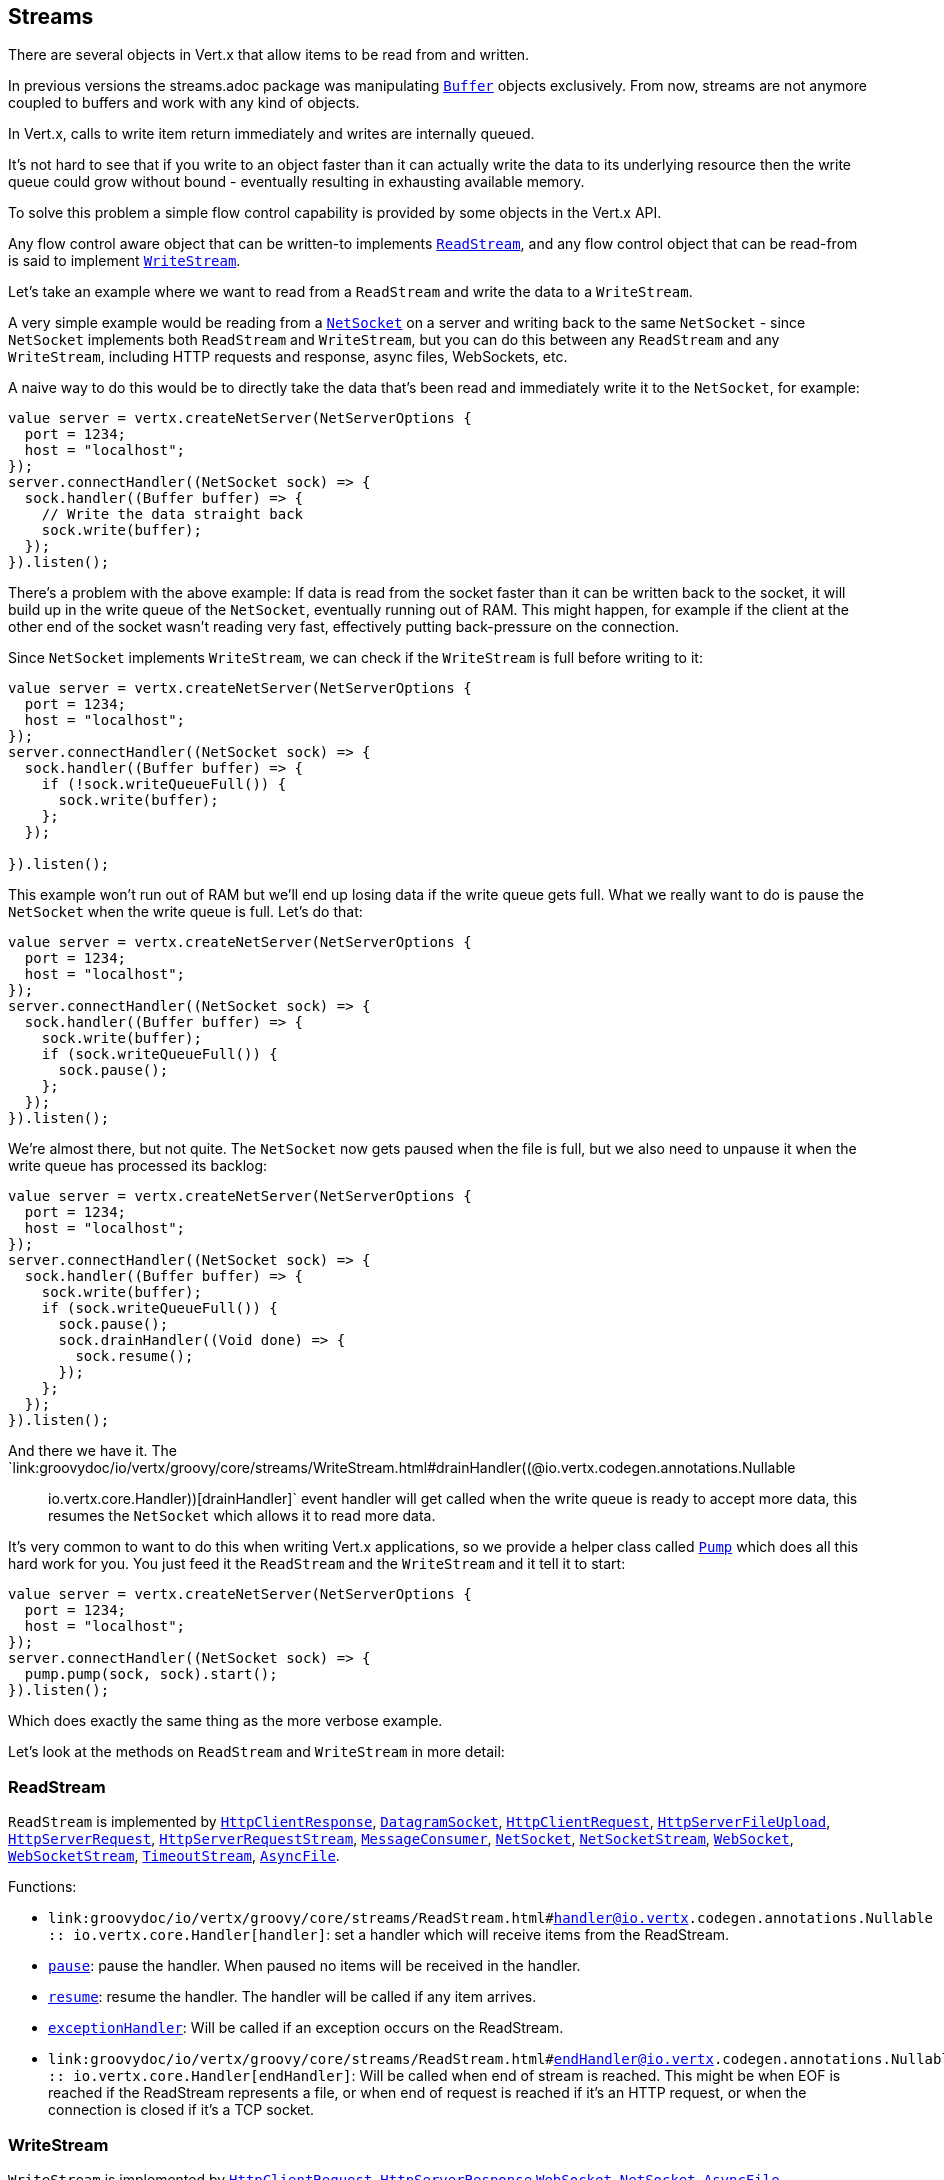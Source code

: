 == Streams

There are several objects in Vert.x that allow items to be read from and written.

In previous versions the streams.adoc package was manipulating `link:groovydoc/io/vertx/groovy/core/buffer/Buffer.html[Buffer]`
objects exclusively. From now, streams are not anymore coupled to buffers and work with any kind of objects.

In Vert.x, calls to write item return immediately and writes are internally queued.

It's not hard to see that if you write to an object faster than it can actually write the data to
its underlying resource then the write queue could grow without bound - eventually resulting in
exhausting available memory.

To solve this problem a simple flow control capability is provided by some objects in the Vert.x API.

Any flow control aware object that can be written-to implements `link:groovydoc/io/vertx/groovy/core/streams/ReadStream.html[ReadStream]`,
and any flow control object that can be read-from is said to implement `link:groovydoc/io/vertx/groovy/core/streams/WriteStream.html[WriteStream]`.

Let's take an example where we want to read from a `ReadStream` and write the data to a `WriteStream`.

A very simple example would be reading from a `link:groovydoc/io/vertx/groovy/core/net/NetSocket.html[NetSocket]` on a server and writing back to the
same `NetSocket` - since `NetSocket` implements both `ReadStream` and `WriteStream`, but you can
do this between any `ReadStream` and any `WriteStream`, including HTTP requests and response,
async files, WebSockets, etc.

A naive way to do this would be to directly take the data that's been read and immediately write it
to the `NetSocket`, for example:

[source,ceylon]
----
value server = vertx.createNetServer(NetServerOptions {
  port = 1234;
  host = "localhost";
});
server.connectHandler((NetSocket sock) => {
  sock.handler((Buffer buffer) => {
    // Write the data straight back
    sock.write(buffer);
  });
}).listen();

----

There's a problem with the above example: If data is read from the socket faster than it can be
written back to the socket, it will build up in the write queue of the `NetSocket`, eventually
running out of RAM. This might happen, for example if the client at the other end of the socket
wasn't reading very fast, effectively putting back-pressure on the connection.

Since `NetSocket` implements `WriteStream`, we can check if the `WriteStream` is full before
writing to it:

[source,ceylon]
----
value server = vertx.createNetServer(NetServerOptions {
  port = 1234;
  host = "localhost";
});
server.connectHandler((NetSocket sock) => {
  sock.handler((Buffer buffer) => {
    if (!sock.writeQueueFull()) {
      sock.write(buffer);
    };
  });

}).listen();

----

This example won't run out of RAM but we'll end up losing data if the write queue gets full. What we
really want to do is pause the `NetSocket` when the write queue is full. Let's do that:

[source,ceylon]
----
value server = vertx.createNetServer(NetServerOptions {
  port = 1234;
  host = "localhost";
});
server.connectHandler((NetSocket sock) => {
  sock.handler((Buffer buffer) => {
    sock.write(buffer);
    if (sock.writeQueueFull()) {
      sock.pause();
    };
  });
}).listen();

----

We're almost there, but not quite. The `NetSocket` now gets paused when the file is full, but we also need to unpause
it when the write queue has processed its backlog:

[source,ceylon]
----
value server = vertx.createNetServer(NetServerOptions {
  port = 1234;
  host = "localhost";
});
server.connectHandler((NetSocket sock) => {
  sock.handler((Buffer buffer) => {
    sock.write(buffer);
    if (sock.writeQueueFull()) {
      sock.pause();
      sock.drainHandler((Void done) => {
        sock.resume();
      });
    };
  });
}).listen();

----

And there we have it. The `link:groovydoc/io/vertx/groovy/core/streams/WriteStream.html#drainHandler((@io.vertx.codegen.annotations.Nullable :: io.vertx.core.Handler))[drainHandler]` event handler will
get called when the write queue is ready to accept more data, this resumes the `NetSocket` which
allows it to read more data.

It's very common to want to do this when writing Vert.x applications, so we provide a helper class
called `link:groovydoc/io/vertx/groovy/core/streams/Pump.html[Pump]` which does all this hard work for you. You just feed it the `ReadStream` and
the `WriteStream` and it tell it to start:

[source,ceylon]
----
value server = vertx.createNetServer(NetServerOptions {
  port = 1234;
  host = "localhost";
});
server.connectHandler((NetSocket sock) => {
  pump.pump(sock, sock).start();
}).listen();

----

Which does exactly the same thing as the more verbose example.

Let's look at the methods on `ReadStream` and `WriteStream` in more detail:

=== ReadStream

`ReadStream` is implemented by `link:groovydoc/io/vertx/groovy/core/http/HttpClientResponse.html[HttpClientResponse]`, `link:groovydoc/io/vertx/groovy/core/datagram/DatagramSocket.html[DatagramSocket]`,
`link:groovydoc/io/vertx/groovy/core/http/HttpClientRequest.html[HttpClientRequest]`, `link:groovydoc/io/vertx/groovy/core/http/HttpServerFileUpload.html[HttpServerFileUpload]`,
`link:groovydoc/io/vertx/groovy/core/http/HttpServerRequest.html[HttpServerRequest]`, `link:groovydoc/io/vertx/groovy/core/http/HttpServerRequestStream.html[HttpServerRequestStream]`,
`link:groovydoc/io/vertx/groovy/core/eventbus/MessageConsumer.html[MessageConsumer]`, `link:groovydoc/io/vertx/groovy/core/net/NetSocket.html[NetSocket]`, `link:groovydoc/io/vertx/groovy/core/net/NetSocketStream.html[NetSocketStream]`,
`link:groovydoc/io/vertx/groovy/core/http/WebSocket.html[WebSocket]`, `link:groovydoc/io/vertx/groovy/core/http/WebSocketStream.html[WebSocketStream]`, `link:groovydoc/io/vertx/groovy/core/TimeoutStream.html[TimeoutStream]`,
`link:groovydoc/io/vertx/groovy/core/file/AsyncFile.html[AsyncFile]`.

Functions:

- `link:groovydoc/io/vertx/groovy/core/streams/ReadStream.html#handler((@io.vertx.codegen.annotations.Nullable :: io.vertx.core.Handler))[handler]`:
set a handler which will receive items from the ReadStream.
- `link:groovydoc/io/vertx/groovy/core/streams/ReadStream.html#pause()[pause]`:
pause the handler. When paused no items will be received in the handler.
- `link:groovydoc/io/vertx/groovy/core/streams/ReadStream.html#resume()[resume]`:
resume the handler. The handler will be called if any item arrives.
- `link:groovydoc/io/vertx/groovy/core/streams/ReadStream.html#exceptionHandler(io.vertx.core.Handler)[exceptionHandler]`:
Will be called if an exception occurs on the ReadStream.
- `link:groovydoc/io/vertx/groovy/core/streams/ReadStream.html#endHandler((@io.vertx.codegen.annotations.Nullable :: io.vertx.core.Handler))[endHandler]`:
Will be called when end of stream is reached. This might be when EOF is reached if the ReadStream represents a file,
or when end of request is reached if it's an HTTP request, or when the connection is closed if it's a TCP socket.

=== WriteStream

`WriteStream` is implemented by `link:groovydoc/io/vertx/groovy/core/http/HttpClientRequest.html[HttpClientRequest]`, `link:groovydoc/io/vertx/groovy/core/http/HttpServerResponse.html[HttpServerResponse]`
`link:groovydoc/io/vertx/groovy/core/http/WebSocket.html[WebSocket]`, `link:groovydoc/io/vertx/groovy/core/net/NetSocket.html[NetSocket]`, `link:groovydoc/io/vertx/groovy/core/file/AsyncFile.html[AsyncFile]`,
`link:groovydoc/io/vertx/groovy/core/datagram/PacketWritestream.html[PacketWritestream]` and `link:groovydoc/io/vertx/groovy/core/eventbus/MessageProducer.html[MessageProducer]`

Functions:

- `link:groovydoc/io/vertx/groovy/core/streams/WriteStream.html#write(java.lang.Object)[write]`:
write an object to the WriteStream. This method will never block. Writes are queued internally and asynchronously
written to the underlying resource.
- `link:groovydoc/io/vertx/groovy/core/streams/WriteStream.html#setWriteQueueMaxSize(int)[setWriteQueueMaxSize]`:
set the number of object at which the write queue is considered _full_, and the method `link:groovydoc/io/vertx/groovy/core/streams/WriteStream.html#writeQueueFull()[writeQueueFull]`
returns `true`. Note that, when the write queue is considered full, if write is called the data will still be accepted
and queued. The actual number depends on the stream implementation, for `link:groovydoc/io/vertx/groovy/core/buffer/Buffer.html[Buffer]` the size
represents the actual number of bytes written and not the number of buffers.
- `link:groovydoc/io/vertx/groovy/core/streams/WriteStream.html#writeQueueFull()[writeQueueFull]`:
returns `true` if the write queue is considered full.
- `link:groovydoc/io/vertx/groovy/core/streams/WriteStream.html#exceptionHandler(io.vertx.core.Handler)[exceptionHandler]`:
Will be called if an exception occurs on the `WriteStream`.
- `link:groovydoc/io/vertx/groovy/core/streams/WriteStream.html#drainHandler((@io.vertx.codegen.annotations.Nullable :: io.vertx.core.Handler))[drainHandler]`:
The handler will be called if the `WriteStream` is considered no longer full.

=== Pump

Instances of Pump have the following methods:

- `link:groovydoc/io/vertx/groovy/core/streams/Pump.html#start()[start]`:
Start the pump.
- `link:groovydoc/io/vertx/groovy/core/streams/Pump.html#stop()[stop]`:
Stops the pump. When the pump starts it is in stopped mode.
- `link:groovydoc/io/vertx/groovy/core/streams/Pump.html#setWriteQueueMaxSize(int)[setWriteQueueMaxSize]`:
This has the same meaning as `link:groovydoc/io/vertx/groovy/core/streams/WriteStream.html#setWriteQueueMaxSize(int)[setWriteQueueMaxSize]` on the `WriteStream`.

A pump can be started and stopped multiple times.

When a pump is first created it is _not_ started. You need to call the `start()` method to start it.
<a href="mailto:julien@julienviet.com">Julien Viet</a>